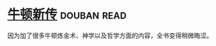 * [[https://book.douban.com/subject/4048021/][牛顿新传]]    :douban:read:
因为加了很多牛顿炼金术、神学以及哲学方面的内容，全书变得稍微晦涩。
